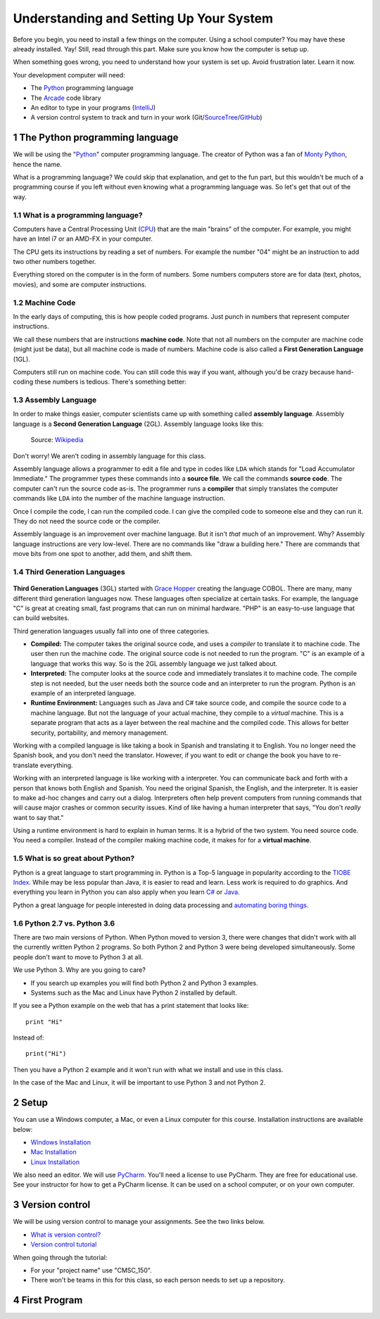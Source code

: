 .. sectnum::

Understanding and Setting Up Your System
========================================

Before you begin, you need to install a few things on the computer.
Using a school computer? You may have these already installed. Yay!
Still, read through this part. Make sure you know how the computer
is setup up.

When something goes wrong, you need to understand how your system is set up.
Avoid frustration later. Learn it now.

Your development computer will need:

* The Python_ programming language
* The Arcade_ code library
* An editor to type in your programs (IntelliJ_)
* A version control system to track and turn in your work (Git/SourceTree_/GitHub_)

.. _Python: https://www.python.org/
.. _Arcade: http://arcade.academy/
.. _IntelliJ: https://www.jetbrains.com/idea/
.. _SourceTree: https://www.sourcetreeapp.com/
.. _GitHub: https://github.com/

The Python programming language
-------------------------------

.. image:: python-logo.svg
    :width: 300px

We will be using the "Python_" computer programming language.
The creator of Python was a fan of `Monty Python`_, hence the name.

.. _Monty Python: https://en.wikipedia.org/wiki/Monty_Python

What is a
programming language? We could skip that explanation, and get to the fun
part, but this wouldn't be much of a programming course if you left without
even knowing what a programming language was. So let's get that out of the way.

What is a programming language?
^^^^^^^^^^^^^^^^^^^^^^^^^^^^^^^

Computers have a Central Processing Unit (CPU_) that are the main "brains" of the
computer. For example, you might have an Intel i7 or an AMD-FX in your computer.

The CPU gets its instructions by reading a set of numbers. For example
the number "04" might be an instruction to add two other numbers together.

Everything stored on the computer is in the form of numbers.
Some numbers computers store are for data (text, photos, movies),
and some are computer instructions.

.. _CPU: https://en.wikipedia.org/wiki/Central_processing_unit

Machine Code
^^^^^^^^^^^^

In the early days of computing, this is how people coded programs. Just punch
in numbers that represent computer instructions.

We call these numbers that are instructions **machine code**. Note that not
all numbers on the computer are machine code (might just be data),
but all machine code is made of numbers.
Machine code is also called a **First Generation Language** (1GL).

Computers still
run on machine code. You can still code this way if you want, although you'd
be crazy because hand-coding these numbers is tedious. There's something better:

Assembly Language
^^^^^^^^^^^^^^^^^

In order to make things
easier, computer scientists came up with something called **assembly language**.
Assembly language is a **Second Generation Language** (2GL). Assembly language
looks like this:

.. figure:: Motorola_6800_Assembly_Language.png
    :width: 400px

    Source: `Wikipedia <https://en.wikipedia.org/wiki/File:Motorola_6800_Assembly_Language.png>`_

Don't worry! We aren't coding in assembly language for this class.

Assembly language allows a programmer to edit a file and type in codes like
``LDA`` which
stands for "Load Accumulator Immediate." The programmer types these commands
into a **source file**. We call the commands **source code**. The computer
can't run the source code as-is. The programmer runs a **compiler** that
simply translates the computer commands like ``LDA`` into the number of the
machine language instruction.

Once I compile the code, I can run the compiled code. I can give the compiled
code to someone else and they can run it. They do not need the source code
or the compiler.

Assembly language is an improvement over machine language.
But it isn't *that* much of an improvement.
Why? Assembly language instructions are very low-level. There are no commands like
"draw a building here." There are commands that move bits from one spot
to another, add them, and shift them.

Third Generation Languages
^^^^^^^^^^^^^^^^^^^^^^^^^^

.. figure:: Grace_Hopper_and_UNIVAC.jpg
    :width: 400px

    Source:
    `Wikipedia <https://en.wikipedia.org/wiki/Grace_Hopper#/media/File:Grace_Hopper_and_UNIVAC.jpg>`_

**Third Generation Languages** (3GL) started with `Grace Hopper`_ creating the
language COBOL. There are many, many different third generation languages now.
These languages often specialize at certain tasks. For example, the language
"C" is great at creating small, fast programs that can run on minimal hardware.
"PHP" is an easy-to-use language that can build websites.

.. _Grace Hopper: https://en.wikipedia.org/wiki/Grace_Hopper

Third generation languages usually fall into one of three categories.

* **Compiled:** The computer takes the original source code, and uses a
  *compiler* to translate it to machine code. The user then run the machine
  code. The original source code is not needed to run the program. "C" is an
  example of a language that works this way. So is the 2GL assembly language
  we just talked about.
* **Interpreted:** The computer looks at the source code and immediately
  translates it to machine code. The compile step is not needed, but the user
  needs both the source code and an interpreter to run the program. Python
  is an example of an interpreted language.
* **Runtime Environment:** Languages such as Java and C# take source code, and
  compile the source code to a machine language. But not the language of your
  actual machine, they compile to a *virtual* machine. This is a separate program
  that acts as a layer between the real machine and the compiled code. This
  allows for better security, portability, and memory management.

Working with a compiled language is like taking a book in Spanish and translating
it to English. You no longer need the Spanish book, and you don't need the
translator. However, if you want to edit or change the book you have to
re-translate everything.

Working with an interpreted language is like working with a interpreter. You can
communicate back and forth with a person that knows both English and Spanish.
You need the original Spanish, the English, and the interpreter. It is easier
to make ad-hoc changes and carry out a dialog. Interpreters often help prevent
computers from running commands that will cause major crashes or common security
issues. Kind of like having a human interpreter that says, "You don't *really*
want to say that."

Using a runtime environment is hard to explain in human terms. It is a hybrid
of the two system. You need source code. You need a compiler. Instead of the compiler
making machine code, it makes for for a **virtual machine**.

What is so great about Python?
^^^^^^^^^^^^^^^^^^^^^^^^^^^^^^

Python is a great language to start programming in.
Python is a Top-5 language in popularity according to the
`TIOBE Index <http://www.tiobe.com/tiobe-index/>`_.
While may be less popular
than Java, it is easier to read and learn. Less work is required to
do graphics. And everything you learn in Python you can also apply when you
learn `C#`_ or Java_.

.. _Java: https://en.wikipedia.org/wiki/Java_(programming_language)
.. _TIOBE Index: http://www.tiobe.com/tiobe-index/
.. _C#: https://en.wikipedia.org/wiki/C_Sharp_(programming_language)

Python a great language for people interested in doing data processing
and `automating boring things <https://automatetheboringstuff.com/>`_.

Python 2.7 vs. Python 3.6
^^^^^^^^^^^^^^^^^^^^^^^^^

There are two main versions of Python. When Python moved to version 3,
there were changes that didn't work with all the currently written Python 2
programs. So both Python 2 and Python 3 were being developed simultaneously.
Some people don't want to move to Python 3 at all.

We use Python 3. Why are you going to care?

* If you search up examples you will find both Python 2 and Python 3 examples.
* Systems such as the Mac and Linux have Python 2 installed by default.

If you see a Python example on the web that has a print statement that looks
like::

  print "Hi"

Instead of::

  print("Hi")

Then you have a Python 2 example and it won't run with what we install and use
in this class.

In the case of the Mac and Linux, it will be important to use Python 3 and
not Python 2.

Setup
-----

You can use a Windows computer, a Mac, or even a Linux computer for this course.
Installation instructions are available below:

* `Windows Installation <http://arcade.academy/installation_windows.html>`_
* `Mac Installation <http://arcade.academy/installation_mac.html>`_
* `Linux Installation <http://arcade.academy/installation_linux.html>`_

We also need an editor. We will use PyCharm_. You'll need a license to use
PyCharm. They are free for educational use. See your instructor for how to
get a PyCharm license. It can be used on a school computer, or on your own
computer.

.. _PyCharm: https://www.jetbrains.com/pycharm/

Version control
---------------

We will be using version control to manage your assignments. See the two
links below.

* `What is version control? <http://web-development-class.readthedocs.io/en/latest/theory/dvcs/dvcs.html>`_
* `Version control tutorial <http://web-development-class.readthedocs.io/en/latest/tutorials/dvcs/dvcs.html>`_

When going through the tutorial:

* For your "project name" use "CMSC_150".
* There won't be teams in this for this class, so each person needs to set up a repository.

First Program
-------------

